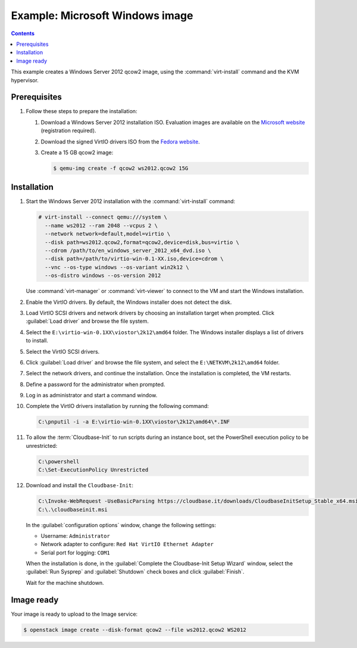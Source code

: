 ================================
Example: Microsoft Windows image
================================

.. contents:: :depth: 2

This example creates a Windows Server 2012 qcow2 image,
using the :command:`virt-install` command and the KVM hypervisor.

Prerequisites
-------------

#. Follow these steps to prepare the installation:

   #. Download a Windows Server 2012 installation ISO.
      Evaluation images are available on the `Microsoft website
      <http://www.microsoft.com/en-us/evalcenter/
      evaluate-windows-server-2012>`_ (registration required).
   #. Download the signed VirtIO drivers ISO from the `Fedora website
      <https://docs.fedoraproject.org/en-US/quick-docs/creating-windows-virtual-machines-using-virtio-drivers/index.html>`_.
   #. Create a 15 GB qcow2 image:

      .. code-block:: console

         $ qemu-img create -f qcow2 ws2012.qcow2 15G

Installation
------------

#. Start the Windows Server 2012 installation with the
   :command:`virt-install` command:

   .. code-block:: console

      # virt-install --connect qemu:///system \
        --name ws2012 --ram 2048 --vcpus 2 \
        --network network=default,model=virtio \
        --disk path=ws2012.qcow2,format=qcow2,device=disk,bus=virtio \
        --cdrom /path/to/en_windows_server_2012_x64_dvd.iso \
        --disk path=/path/to/virtio-win-0.1-XX.iso,device=cdrom \
        --vnc --os-type windows --os-variant win2k12 \
        --os-distro windows --os-version 2012

   Use :command:`virt-manager` or :command:`virt-viewer` to
   connect to the VM and start the Windows installation.

#. Enable the VirtIO drivers. By default, the Windows installer does not detect
   the disk.

#. Load VirtIO SCSI drivers and  network drivers by choosing an installation
   target when prompted. Click :guilabel:`Load driver` and browse the file
   system.

#. Select the ``E:\virtio-win-0.1XX\viostor\2k12\amd64`` folder. The Windows
   installer displays a list of drivers to install.

#. Select the VirtIO SCSI drivers.

#. Click :guilabel:`Load driver` and browse the file system, and
   select the ``E:\NETKVM\2k12\amd64`` folder.

#. Select the network drivers, and continue the installation. Once the
   installation is completed, the VM restarts.

#. Define a password for the administrator when prompted.

#. Log in as administrator and start a command window.

#. Complete the VirtIO drivers installation by running the
   following command:

   .. code-block:: console

      C:\pnputil -i -a E:\virtio-win-0.1XX\viostor\2k12\amd64\*.INF

#. To allow the :term:`Cloudbase-Init` to run scripts during an instance
   boot, set the PowerShell execution policy to be unrestricted:

   .. code-block:: console

      C:\powershell
      C:\Set-ExecutionPolicy Unrestricted

#. Download and install the ``Cloudbase-Init``:

   .. code-block:: console

      C:\Invoke-WebRequest -UseBasicParsing https://cloudbase.it/downloads/CloudbaseInitSetup_Stable_x64.msi -OutFile cloudbaseinit.msi
      C:\.\cloudbaseinit.msi

   In the :guilabel:`configuration options` window,
   change the following settings:

   * Username: ``Administrator``
   * Network adapter to configure: ``Red Hat VirtIO Ethernet Adapter``
   * Serial port for logging: ``COM1``

   When the installation is done, in the
   :guilabel:`Complete the Cloudbase-Init Setup Wizard` window,
   select the :guilabel:`Run Sysprep` and :guilabel:`Shutdown`
   check boxes and click :guilabel:`Finish`.

   Wait for the machine shutdown.

Image ready
-----------

Your image is ready to upload to the Image service:

.. code-block:: console

   $ openstack image create --disk-format qcow2 --file ws2012.qcow2 WS2012
